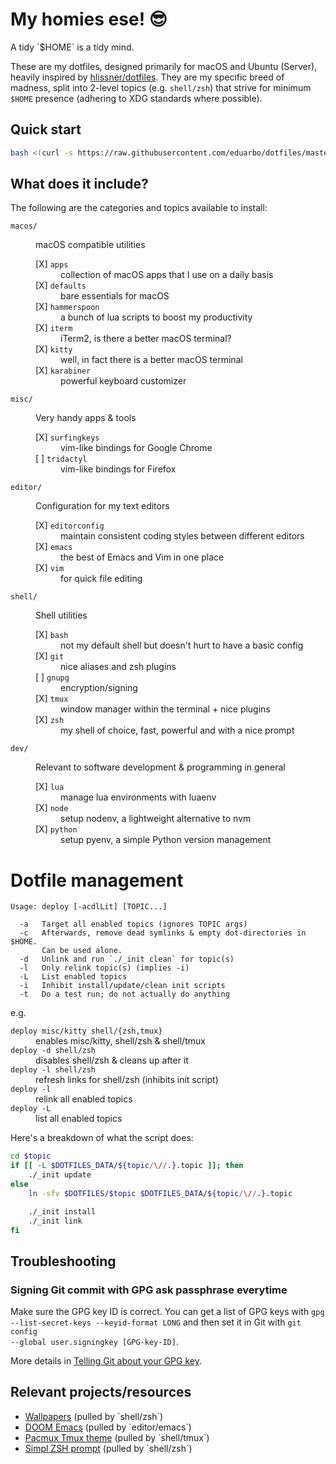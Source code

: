 * My homies ese! 😎

A tidy `$HOME` is a tidy mind.

[[file:assets/neofetch.png]]
[[file:assets/workflow.png]]

These are my dotfiles, designed primarily for macOS and Ubuntu (Server), heavily
inspired by [[https://github.com/hlissner/dotfiles][hlissner/dotfiles]]. They are my specific breed of madness, split into
2-level topics (e.g. =shell/zsh=) that strive for minimum ~$HOME~ presence
(adhering to XDG standards where possible).

** Quick start

#+BEGIN_SRC sh
bash <(curl -s https://raw.githubusercontent.com/eduarbo/dotfiles/master/bootstrap.sh)
#+END_SRC

** What does it include?

The following are the categories and topics available to install:

- =macos/= :: macOS compatible utilities
  - [X] =apps= :: collection of macOS apps that I use on a daily basis
  - [X] =defaults= :: bare essentials for macOS
  - [X] =hammerspoon= :: a bunch of lua scripts to boost my productivity
  - [X] =iterm= :: iTerm2, is there a better macOS terminal?
  - [X] =kitty= :: well, in fact there is a better macOS terminal
  - [X] =karabiner= :: powerful keyboard customizer

- =misc/= :: Very handy apps & tools
  - [X] =surfingkeys= :: vim-like bindings for Google Chrome
  - [ ] =tridactyl= :: vim-like bindings for Firefox

- =editor/= :: Configuration for my text editors
  - [X] =editorconfig= :: maintain consistent coding styles between different editors
  - [X] =emacs= :: the best of Emacs and Vim in one place
  - [X] =vim= :: for quick file editing

- =shell/= :: Shell utilities
  - [X] =bash= :: not my default shell but doesn't hurt to have a basic config
  - [X] =git= :: nice aliases and zsh plugins
  - [ ] =gnupg= :: encryption/signing
  - [X] =tmux= :: window manager within the terminal + nice plugins
  - [X] =zsh= :: my shell of choice, fast, powerful and with a nice prompt

# TODO Needs revision
- =dev/= :: Relevant to software development & programming in general
  - [X] =lua= :: manage lua environments with luaenv
  - [X] =node= :: setup nodenv, a lightweight alternative to nvm
  - [X] =python= :: setup pyenv, a simple Python version management


* Dotfile management

#+BEGIN_SRC text
Usage: deploy [-acdlLit] [TOPIC...]

  -a   Target all enabled topics (ignores TOPIC args)
  -c   Afterwards, remove dead symlinks & empty dot-directories in $HOME.
       Can be used alone.
  -d   Unlink and run `./_init clean` for topic(s)
  -l   Only relink topic(s) (implies -i)
  -L   List enabled topics
  -i   Inhibit install/update/clean init scripts
  -t   Do a test run; do not actually do anything
#+END_SRC

e.g.
+ =deploy misc/kitty shell/{zsh,tmux}= :: enables misc/kitty, shell/zsh & shell/tmux
+ =deploy -d shell/zsh= :: disables shell/zsh & cleans up after it
+ =deploy -l shell/zsh= :: refresh links for shell/zsh (inhibits init script)
+ =deploy -l= :: relink all enabled topics
+ =deploy -L= :: list all enabled topics

Here's a breakdown of what the script does:

#+BEGIN_SRC sh
cd $topic
if [[ -L $DOTFILES_DATA/${topic/\//.}.topic ]]; then
    ./_init update
else
    ln -sfv $DOTFILES/$topic $DOTFILES_DATA/${topic/\//.}.topic

    ./_init install
    ./_init link
fi
#+END_SRC

** Troubleshooting

*** Signing Git commit with GPG ask passphrase everytime

Make sure the GPG key ID is correct. You can get a list of GPG keys with =gpg
--list-secret-keys --keyid-format LONG= and then set it in Git with =git config
--global user.signingkey [GPG-key-ID]=.

More details in [[https://help.github.com/articles/telling-git-about-your-gpg-key/][Telling Git about your GPG key]].

** Relevant projects/resources

+ [[https://drive.google.com/drive/folders/1FRy0ZOvau2A1Rp7hU8GE0dM8O_cIKhf-][Wallpapers]] (pulled by `shell/zsh`)
+ [[https://github.com/hlissner/doom-emacs][DOOM Emacs]] (pulled by `editor/emacs`)
+ [[https://github.com/eduarbo/pacmux][Pacmux Tmux theme]] (pulled by `shell/tmux`)
+ [[https://github.com/eduarbo/simpl][Simpl ZSH prompt]] (pulled by `shell/zsh`)
